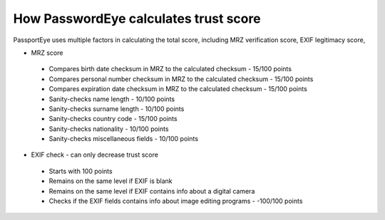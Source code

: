 .. _scoring:
How PasswordEye calculates trust score
======================================

PassportEye uses multiple factors in calculating the total score, including MRZ verification score, EXIF legitimacy score, 

* MRZ score
 * Compares birth date checksum in MRZ to the calculated checksum - 15/100 points
 * Compares personal number checksum in MRZ to the calculated checksum - 15/100 points
 * Compares expiration date checksum in MRZ to the calculated checksum - 15/100 points
 * Sanity-checks name length - 10/100 points
 * Sanity-checks surname length - 10/100 points
 * Sanity-checks country code - 15/100 points
 * Sanity-checks nationality - 10/100 points
 * Sanity-checks miscellaneous fields - 10/100 points
* EXIF check - can only decrease trust score 
 * Starts with 100 points
 * Remains on the same level if EXIF is blank
 * Remains on the same level if EXIF contains info about a digital camera
 * Checks if the EXIF fields contains info about image editing programs - -100/100 points

